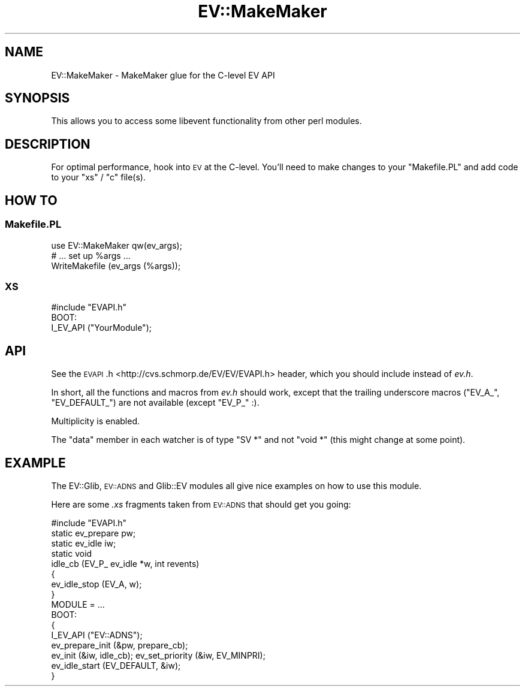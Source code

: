 .\" Automatically generated by Pod::Man 2.27 (Pod::Simple 3.28)
.\"
.\" Standard preamble:
.\" ========================================================================
.de Sp \" Vertical space (when we can't use .PP)
.if t .sp .5v
.if n .sp
..
.de Vb \" Begin verbatim text
.ft CW
.nf
.ne \\$1
..
.de Ve \" End verbatim text
.ft R
.fi
..
.\" Set up some character translations and predefined strings.  \*(-- will
.\" give an unbreakable dash, \*(PI will give pi, \*(L" will give a left
.\" double quote, and \*(R" will give a right double quote.  \*(C+ will
.\" give a nicer C++.  Capital omega is used to do unbreakable dashes and
.\" therefore won't be available.  \*(C` and \*(C' expand to `' in nroff,
.\" nothing in troff, for use with C<>.
.tr \(*W-
.ds C+ C\v'-.1v'\h'-1p'\s-2+\h'-1p'+\s0\v'.1v'\h'-1p'
.ie n \{\
.    ds -- \(*W-
.    ds PI pi
.    if (\n(.H=4u)&(1m=24u) .ds -- \(*W\h'-12u'\(*W\h'-12u'-\" diablo 10 pitch
.    if (\n(.H=4u)&(1m=20u) .ds -- \(*W\h'-12u'\(*W\h'-8u'-\"  diablo 12 pitch
.    ds L" ""
.    ds R" ""
.    ds C` ""
.    ds C' ""
'br\}
.el\{\
.    ds -- \|\(em\|
.    ds PI \(*p
.    ds L" ``
.    ds R" ''
.    ds C`
.    ds C'
'br\}
.\"
.\" Escape single quotes in literal strings from groff's Unicode transform.
.ie \n(.g .ds Aq \(aq
.el       .ds Aq '
.\"
.\" If the F register is turned on, we'll generate index entries on stderr for
.\" titles (.TH), headers (.SH), subsections (.SS), items (.Ip), and index
.\" entries marked with X<> in POD.  Of course, you'll have to process the
.\" output yourself in some meaningful fashion.
.\"
.\" Avoid warning from groff about undefined register 'F'.
.de IX
..
.nr rF 0
.if \n(.g .if rF .nr rF 1
.if (\n(rF:(\n(.g==0)) \{
.    if \nF \{
.        de IX
.        tm Index:\\$1\t\\n%\t"\\$2"
..
.        if !\nF==2 \{
.            nr % 0
.            nr F 2
.        \}
.    \}
.\}
.rr rF
.\"
.\" Accent mark definitions (@(#)ms.acc 1.5 88/02/08 SMI; from UCB 4.2).
.\" Fear.  Run.  Save yourself.  No user-serviceable parts.
.    \" fudge factors for nroff and troff
.if n \{\
.    ds #H 0
.    ds #V .8m
.    ds #F .3m
.    ds #[ \f1
.    ds #] \fP
.\}
.if t \{\
.    ds #H ((1u-(\\\\n(.fu%2u))*.13m)
.    ds #V .6m
.    ds #F 0
.    ds #[ \&
.    ds #] \&
.\}
.    \" simple accents for nroff and troff
.if n \{\
.    ds ' \&
.    ds ` \&
.    ds ^ \&
.    ds , \&
.    ds ~ ~
.    ds /
.\}
.if t \{\
.    ds ' \\k:\h'-(\\n(.wu*8/10-\*(#H)'\'\h"|\\n:u"
.    ds ` \\k:\h'-(\\n(.wu*8/10-\*(#H)'\`\h'|\\n:u'
.    ds ^ \\k:\h'-(\\n(.wu*10/11-\*(#H)'^\h'|\\n:u'
.    ds , \\k:\h'-(\\n(.wu*8/10)',\h'|\\n:u'
.    ds ~ \\k:\h'-(\\n(.wu-\*(#H-.1m)'~\h'|\\n:u'
.    ds / \\k:\h'-(\\n(.wu*8/10-\*(#H)'\z\(sl\h'|\\n:u'
.\}
.    \" troff and (daisy-wheel) nroff accents
.ds : \\k:\h'-(\\n(.wu*8/10-\*(#H+.1m+\*(#F)'\v'-\*(#V'\z.\h'.2m+\*(#F'.\h'|\\n:u'\v'\*(#V'
.ds 8 \h'\*(#H'\(*b\h'-\*(#H'
.ds o \\k:\h'-(\\n(.wu+\w'\(de'u-\*(#H)/2u'\v'-.3n'\*(#[\z\(de\v'.3n'\h'|\\n:u'\*(#]
.ds d- \h'\*(#H'\(pd\h'-\w'~'u'\v'-.25m'\f2\(hy\fP\v'.25m'\h'-\*(#H'
.ds D- D\\k:\h'-\w'D'u'\v'-.11m'\z\(hy\v'.11m'\h'|\\n:u'
.ds th \*(#[\v'.3m'\s+1I\s-1\v'-.3m'\h'-(\w'I'u*2/3)'\s-1o\s+1\*(#]
.ds Th \*(#[\s+2I\s-2\h'-\w'I'u*3/5'\v'-.3m'o\v'.3m'\*(#]
.ds ae a\h'-(\w'a'u*4/10)'e
.ds Ae A\h'-(\w'A'u*4/10)'E
.    \" corrections for vroff
.if v .ds ~ \\k:\h'-(\\n(.wu*9/10-\*(#H)'\s-2\u~\d\s+2\h'|\\n:u'
.if v .ds ^ \\k:\h'-(\\n(.wu*10/11-\*(#H)'\v'-.4m'^\v'.4m'\h'|\\n:u'
.    \" for low resolution devices (crt and lpr)
.if \n(.H>23 .if \n(.V>19 \
\{\
.    ds : e
.    ds 8 ss
.    ds o a
.    ds d- d\h'-1'\(ga
.    ds D- D\h'-1'\(hy
.    ds th \o'bp'
.    ds Th \o'LP'
.    ds ae ae
.    ds Ae AE
.\}
.rm #[ #] #H #V #F C
.\" ========================================================================
.\"
.IX Title "EV::MakeMaker 3"
.TH EV::MakeMaker 3 "2008-04-07" "perl v5.18.1" "User Contributed Perl Documentation"
.\" For nroff, turn off justification.  Always turn off hyphenation; it makes
.\" way too many mistakes in technical documents.
.if n .ad l
.nh
.SH "NAME"
EV::MakeMaker \- MakeMaker glue for the C\-level EV API
.SH "SYNOPSIS"
.IX Header "SYNOPSIS"
This allows you to access some libevent functionality from other perl
modules.
.SH "DESCRIPTION"
.IX Header "DESCRIPTION"
For optimal performance, hook into \s-1EV\s0 at the C\-level.  You'll need
to make changes to your \f(CW\*(C`Makefile.PL\*(C'\fR and add code to your \f(CW\*(C`xs\*(C'\fR /
\&\f(CW\*(C`c\*(C'\fR file(s).
.SH "HOW TO"
.IX Header "HOW TO"
.SS "Makefile.PL"
.IX Subsection "Makefile.PL"
.Vb 1
\&  use EV::MakeMaker qw(ev_args);
\&
\&  # ... set up %args ...
\&
\&  WriteMakefile (ev_args (%args));
.Ve
.SS "\s-1XS\s0"
.IX Subsection "XS"
.Vb 1
\&  #include "EVAPI.h"
\&
\&  BOOT:
\&    I_EV_API ("YourModule");
.Ve
.SH "API"
.IX Header "API"
See the \s-1EVAPI\s0.h <http://cvs.schmorp.de/EV/EV/EVAPI.h> header, which you should include instead
of \fIev.h\fR.
.PP
In short, all the functions and macros from \fIev.h\fR should work, except
that the trailing underscore macros (\f(CW\*(C`EV_A_\*(C'\fR, \f(CW\*(C`EV_DEFAULT_\*(C'\fR) are not
available (except \f(CW\*(C`EV_P_\*(C'\fR :).
.PP
Multiplicity is enabled.
.PP
The \f(CW\*(C`data\*(C'\fR member in each watcher is of type \f(CW\*(C`SV *\*(C'\fR and not \f(CW\*(C`void *\*(C'\fR
(this might change at some point).
.SH "EXAMPLE"
.IX Header "EXAMPLE"
The EV::Glib, \s-1EV::ADNS\s0 and Glib::EV modules all give nice
examples on how to use this module.
.PP
Here are some \fI.xs\fR fragments taken from \s-1EV::ADNS\s0 that should get you
going:
.PP
.Vb 1
\&  #include "EVAPI.h"
\&
\&  static ev_prepare pw;
\&  static ev_idle iw;
\&
\&  static void
\&  idle_cb (EV_P_ ev_idle *w, int revents)
\&  {
\&    ev_idle_stop (EV_A, w);
\&  }
\&
\&  MODULE = ...
\&
\&  BOOT:
\&  {
\&    I_EV_API ("EV::ADNS");
\&    ev_prepare_init (&pw, prepare_cb);
\&    ev_init (&iw, idle_cb); ev_set_priority (&iw, EV_MINPRI);
\&    ev_idle_start (EV_DEFAULT, &iw);
\&  }
.Ve
